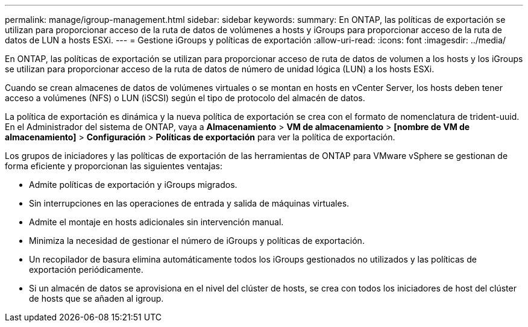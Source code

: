 ---
permalink: manage/igroup-management.html 
sidebar: sidebar 
keywords:  
summary: En ONTAP, las políticas de exportación se utilizan para proporcionar acceso de la ruta de datos de volúmenes a hosts y iGroups para proporcionar acceso de la ruta de datos de LUN a hosts ESXi. 
---
= Gestione iGroups y políticas de exportación
:allow-uri-read: 
:icons: font
:imagesdir: ../media/


[role="lead"]
En ONTAP, las políticas de exportación se utilizan para proporcionar acceso de ruta de datos de volumen a los hosts y los iGroups se utilizan para proporcionar acceso de la ruta de datos de número de unidad lógica (LUN) a los hosts ESXi.

Cuando se crean almacenes de datos de volúmenes virtuales o se montan en hosts en vCenter Server, los hosts deben tener acceso a volúmenes (NFS) o LUN (iSCSI) según el tipo de protocolo del almacén de datos.

La política de exportación es dinámica y la nueva política de exportación se crea con el formato de nomenclatura de trident-uuid. En el Administrador del sistema de ONTAP, vaya a *Almacenamiento* > *VM de almacenamiento* > *[nombre de VM de almacenamiento]* > *Configuración* > *Políticas de exportación* para ver la política de exportación.

Los grupos de iniciadores y las políticas de exportación de las herramientas de ONTAP para VMware vSphere se gestionan de forma eficiente y proporcionan las siguientes ventajas:

* Admite políticas de exportación y iGroups migrados.
* Sin interrupciones en las operaciones de entrada y salida de máquinas virtuales.
* Admite el montaje en hosts adicionales sin intervención manual.
* Minimiza la necesidad de gestionar el número de iGroups y políticas de exportación.
* Un recopilador de basura elimina automáticamente todos los iGroups gestionados no utilizados y las políticas de exportación periódicamente.
* Si un almacén de datos se aprovisiona en el nivel del clúster de hosts, se crea con todos los iniciadores de host del clúster de hosts que se añaden al igroup.

